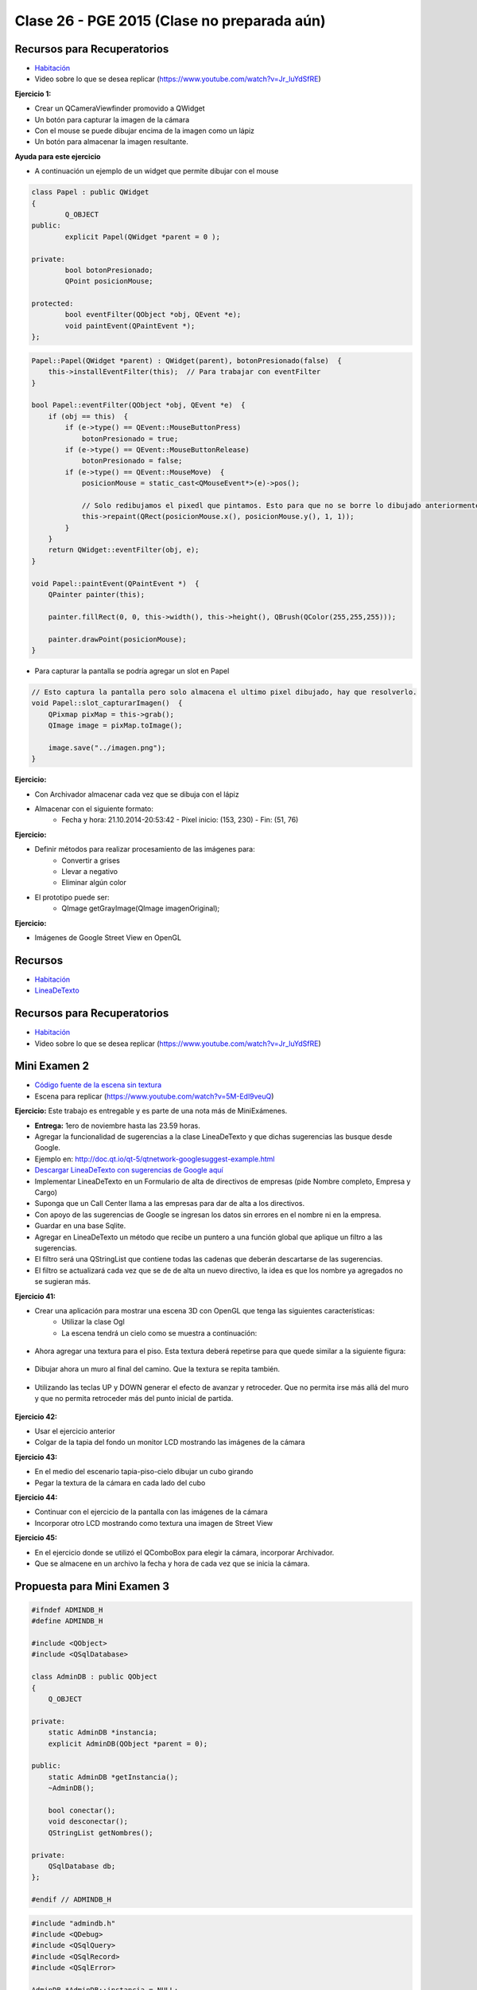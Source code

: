 .. -*- coding: utf-8 -*-

.. _rcs_subversion:

Clase 26 - PGE 2015  (Clase no preparada aún)
===================

Recursos para Recuperatorios
^^^^^^^^^^^^^^^^^^^^^^^^^^^^

- `Habitación <https://github.com/cosimani/Curso-PGE-2015/blob/master/sources/clase23/Habitacion.rar?raw=true>`_

- Video sobre lo que se desea replicar (https://www.youtube.com/watch?v=Jr_luYdSfRE)




**Ejercicio 1:**

- Crear un QCameraViewfinder promovido a QWidget
- Un botón para capturar la imagen de la cámara
- Con el mouse se puede dibujar encima de la imagen como un lápiz
- Un botón para almacenar la imagen resultante.

**Ayuda para este ejercicio**

- A continuación un ejemplo de un widget que permite dibujar con el mouse

.. code-block:: c++	

	class Papel : public QWidget
	{
		Q_OBJECT
	public:
		explicit Papel(QWidget *parent = 0 );

	private:
		bool botonPresionado;
		QPoint posicionMouse;

	protected:
		bool eventFilter(QObject *obj, QEvent *e);
		void paintEvent(QPaintEvent *);
	};

.. code-block:: c++	
	
	Papel::Papel(QWidget *parent) : QWidget(parent), botonPresionado(false)  {
	    this->installEventFilter(this);  // Para trabajar con eventFilter 
	}
	
	bool Papel::eventFilter(QObject *obj, QEvent *e)  {
	    if (obj == this)  {
	        if (e->type() == QEvent::MouseButtonPress) 
	            botonPresionado = true;
	        if (e->type() == QEvent::MouseButtonRelease) 
	            botonPresionado = false;
	        if (e->type() == QEvent::MouseMove)  {
	            posicionMouse = static_cast<QMouseEvent*>(e)->pos();
				
	            // Solo redibujamos el pixedl que pintamos. Esto para que no se borre lo dibujado anteriormente.				
	            this->repaint(QRect(posicionMouse.x(), posicionMouse.y(), 1, 1));
	        }
	    }
	    return QWidget::eventFilter(obj, e);
	}

	void Papel::paintEvent(QPaintEvent *)  {
	    QPainter painter(this);

	    painter.fillRect(0, 0, this->width(), this->height(), QBrush(QColor(255,255,255)));

	    painter.drawPoint(posicionMouse);
	}
	
- Para capturar la pantalla se podría agregar un slot en Papel

.. code-block:: c++	

	// Esto captura la pantalla pero solo almacena el ultimo pixel dibujado, hay que resolverlo.
	void Papel::slot_capturarImagen()  {
	    QPixmap pixMap = this->grab();
	    QImage image = pixMap.toImage();

	    image.save("../imagen.png");
	}
	
**Ejercicio:**

- Con Archivador almacenar cada vez que se dibuja con el lápiz
- Almacenar con el siguiente formato:
	- Fecha y hora: 21.10.2014-20:53:42 - Píxel inicio: (153, 230) - Fin: (51, 76)
	
**Ejercicio:**

- Definir métodos para realizar procesamiento de las imágenes para:
	- Convertir a grises
	- Llevar a negativo
	- Eliminar algún color
- El prototipo puede ser:
	- QImage getGrayImage(QImage imagenOriginal);

**Ejercicio:**

- Imágenes de Google Street View en OpenGL




Recursos
^^^^^^^^

- `Habitación <https://github.com/cosimani/Curso-PGE-2015/blob/master/sources/clase23/Habitacion.rar?raw=true>`_

- `LineaDeTexto <https://github.com/cosimani/Curso-PGE-2015/blob/master/sources/clase18/lineadetexto.rar?raw=true>`_


.. ..

 <!--- Esta es la forma para ocultar texto. Ver instrucciones más abajo para ampliar.

 Usabilidad
 ^^^^^^^^^^

 - Se refiere a la capacidad de ser comprendido, aprendido, usado y ser atractivo.

 - El concepto de usabilidad involucra:
	- Aprendizaje
	- Eficiencia (que se logre la tarea o meta)
	- Recordación
	- Manejo de errores
	- Satisfacción

 **Mensajes de error**

 - Los errores ocurren por falta de conocimiento, comprensión incorrecta o equivocaciones involuntarias.
 - Es probable que el usuario esté confundido.
 - Mensajes de error demasiado genéricas no ayudan.
 - Los sistemas se recuerdan más cuando las cosas van mal.
 - Mejorar los mensajes de error es una buena forma de mejorar la interfaz.
 - Los logs de errores permiten a los desarrolladores revisar procedimientos y mejorar la documentación.
 - Se recomienda crear mensajes de error con tono positivo, especificidad y formato apropiado.

 **Tono positivo**

 - No condenar al usuario.
 - Las palabras MAL, ILEGAL, ERROR deberían eliminarse.
 - Los mensajes hostiles alteran a los usuarios no técnicos.
 - Error 800405: Fallo del método string de objeto Sistema.

 **Especificidad**

 - ERROR DE SINTAXIS  ---->  Paréntesis izquierdo sin correspondencia
 - ENTRADA ILEGAL     ---->  Escriba la primer letra Enviar, Leer o Eliminar
 - DATOS INVÁLIDOS    ---->  Los días deben estar en el intervalo 1 - 31
 - NOMBRE INVÁLIDO    ---->  El archivo C:\Datos\datos.txt no existe

 **Formato apropiado**  

 - Los mensajes que comienzan con un código numérico y misterioso no sirven a los usuarios comunes.
 - Llamar la atención pero sin molestar al usuario.
 - Mostrar un cuadro de texto cerca del problema pero sin ocultarlo.
 --->

 <!--- Need blank line before this line (and the .. line above).
 HTML comment written with 3 dashes so that Pandoc suppresses it.
 Blank lines may appear anywhere in the comment.

 All non-blank lines must be indented at least one space.
 HTML comment close must be followed by a blank line and a line
 that is not indented at all (if necessary that can be a line
 with just two periods followed by another blank line).
 --->
 





Recursos para Recuperatorios
^^^^^^^^^^^^^^^^^^^^^^^^^^^^

- `Habitación <https://github.com/cosimani/Curso-PGE-2015/blob/master/sources/clase23/Habitacion.rar?raw=true>`_

- Video sobre lo que se desea replicar (https://www.youtube.com/watch?v=Jr_luYdSfRE)


Mini Examen 2
^^^^^^^^^^^^^

- `Código fuente de la escena sin textura <https://github.com/cosimani/Curso-PGE-2016/blob/master/resources/clase15/Ejercicio1.rar?raw=true>`_

- Escena para replicar (https://www.youtube.com/watch?v=5M-Edl9veuQ)



**Ejercicio:** Este trabajo es entregable y es parte de una nota más de MiniExámenes. 

- **Entrega:** 1ero de noviembre hasta las 23.59 horas. 
- Agregar la funcionalidad de sugerencias a la clase LineaDeTexto y que dichas sugerencias las busque desde Google.
- Ejemplo en: http://doc.qt.io/qt-5/qtnetwork-googlesuggest-example.html
- `Descargar LineaDeTexto con sugerencias de Google aquí <https://github.com/cosimani/Curso-PGE-2015/blob/master/sources/clase18/lineadetexto.rar?raw=true>`_
- Implementar LineaDeTexto en un Formulario de alta de directivos de empresas (pide Nombre completo, Empresa y Cargo)
- Suponga que un Call Center llama a las empresas para dar de alta a los directivos. 
- Con apoyo de las sugerencias de Google se ingresan los datos sin errores en el nombre ni en la empresa.
- Guardar en una base Sqlite.
- Agregar en LineaDeTexto un método que recibe un puntero a una función global que aplique un filtro a las sugerencias.
- El filtro será una QStringList que contiene todas las cadenas que deberán descartarse de las sugerencias.
- El filtro se actualizará cada vez que se de de alta un nuevo directivo, la idea es que los nombre ya agregados no se sugieran más.





**Ejercicio 41:**

- Crear una aplicación para mostrar una escena 3D con OpenGL que tenga las siguientes características:
	- Utilizar la clase Ogl
	- La escena tendrá un cielo como se muestra a continuación:

.. figure:: images/clase11/cielo.jpg
	:target: http://img02.bibliocad.com/biblioteca/image/00010000/4000/cieloclaro_14054.jpg

- Ahora agregar una textura para el piso. Esta textura deberá repetirse para que quede similar a la siguiente figura:

.. figure:: images/clase11/tierra.jpg
	:target: http://www.textureimages.net/uploads/6/1/2/6/6126732/8772372_orig.jpg

- Dibujar ahora un muro al final del camino. Que la textura se repita también. 

.. figure:: images/clase11/pared.jpg
	:target: http://img02.bibliocad.com/biblioteca/image/00030000/0000/muropiedratextura_30115.jpg
	
- Utilizando las teclas UP y DOWN generar el efecto de avanzar y retroceder. Que no permita irse más allá del muro y que no permita retroceder más del punto inicial de partida.

.. figure:: images/clase11/escena.png

**Ejercicio 42:**

- Usar el ejercicio anterior
- Colgar de la tapia del fondo un monitor LCD mostrando las imágenes de la cámara

**Ejercicio 43:**

- En el medio del escenario tapia-piso-cielo dibujar un cubo girando
- Pegar la textura de la cámara en cada lado del cubo

**Ejercicio 44:**

- Continuar con el ejercicio de la pantalla con las imágenes de la cámara
- Incorporar otro LCD mostrando como textura una imagen de Street View


**Ejercicio 45:**

- En el ejercicio donde se utilizó el QComboBox para elegir la cámara, incorporar Archivador.
- Que se almacene en un archivo la fecha y hora de cada vez que se inicia la cámara.




Propuesta para Mini Examen 3
^^^^^^^^^^^^^^^^^^^^^^^^^^^^

.. code-block:: c++	

	#ifndef ADMINDB_H
	#define ADMINDB_H

	#include <QObject>
	#include <QSqlDatabase>

	class AdminDB : public QObject
	{
	    Q_OBJECT

	private:
	    static AdminDB *instancia;
	    explicit AdminDB(QObject *parent = 0);

	public:
	    static AdminDB *getInstancia();
	    ~AdminDB();

	    bool conectar();
	    void desconectar();
	    QStringList getNombres();
	
	private:
	    QSqlDatabase db;
	};

	#endif // ADMINDB_H

.. code-block:: c++	

	#include "admindb.h"
	#include <QDebug>
	#include <QSqlQuery>
	#include <QSqlRecord>
	#include <QSqlError>

	AdminDB *AdminDB::instancia = NULL;

	AdminDB::AdminDB(QObject *parent) : QObject(parent)  {
	    db = QSqlDatabase::addDatabase("QSQLITE");
	}

	AdminDB *AdminDB::getInstancia()  {
	    if( !instancia )  {
	        instancia = new AdminDB();
	    }
	    return instancia;
	}

	AdminDB::~AdminDB()  {
	    if (db.isOpen())
	        db.close();
	}

	bool AdminDB::conectar()  {
	    db.setDatabaseName("../db/db.sqlite");

	    return db.open();
	}

	void AdminDB::desconectar()  {
	    db.close();
	}

	QStringList AdminDB::getNombres()  {
	    QStringList nombres;

	    if ( this->conectar() )  {
	        QSqlQuery query( db );

	        query.exec("SELECT nombre FROM nombres");

	        while ( query.next() )  {
	            QSqlRecord registro = query.record();
	            nombres << registro.value(0).toString();
	        }

	        //  qDebug() << query.lastError() << query.lastQuery();
	        this->desconectar();
	    }
	    else
	        qDebug() << "No se encuentra conectado a la base";

	    return nombres;
	}

.. code-block:: c++	

	#ifndef FILTROS_H
	#define FILTROS_H

	#include <QStringList>
	#include "admindb.h"

	QStringList filtroNombres()  {

	    QStringList palabrasExcluidas = AdminDB::getInstancia()->getNombres();
	    return palabrasExcluidas;
	}

	QStringList filtroEmpresas()  {

	    QStringList palabrasExcluidas = AdminDB::getInstancia()->getEmresas();
	    return palabrasExcluidas;
	}

	#endif // FILTROS_H

.. code-block:: c++	

    // En LineaDeTexto

	private:
	    QStringList (*puntero)();
		
	public:
	    void conectarPuntero( QStringList (*puntero)() )  {
	        this->puntero = puntero;
	    }
		
.. code-block:: c++	

	// En el constructor de Ventana
	ui->leNombre->conectarPuntero( &filtroNombres );
	ui->leEmpresa->conectarPuntero( &filtroEmpresas );


